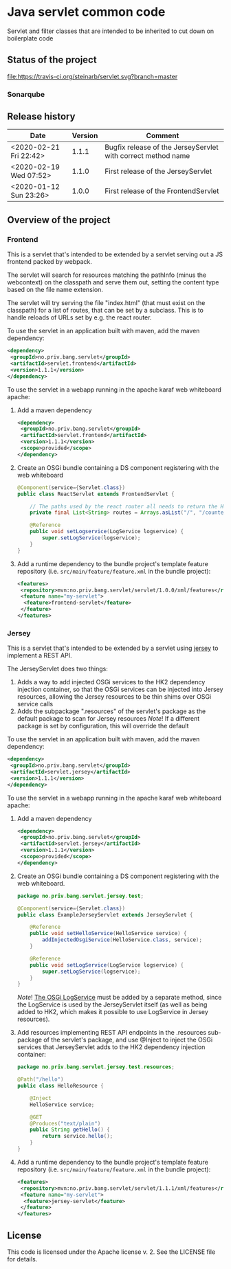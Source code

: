 * Java servlet common code

Servlet and filter classes that are intended to be inherited to cut down on boilerplate code

** Status of the project

[[https://travis-ci.org/steinarb/servlet][file:https://travis-ci.org/steinarb/servlet.svg?branch=master]] [[https://sonarcloud.io/dashboard?id=no.priv.bang.servlet%3Aservlet][file:https://sonarcloud.io/api/project_badges/measure?project=no.priv.bang.servlet%3Aservlet&metric=alert_status#.svg]] [[https://maven-badges.herokuapp.com/maven-central/no.priv.bang.servlet/servlet][file:https://maven-badges.herokuapp.com/maven-central/no.priv.bang.servlet/servlet/badge.svg]] [[https://www.javadoc.io/doc/no.priv.bang.servlet/servlet][file:https://www.javadoc.io/badge/no.priv.bang.servlet/servlet.svg]]

*** Sonarqube

[[https://sonarcloud.io/dashboard?id=no.priv.bang.servlet%3Aservlet][file:https://sonarcloud.io/api/project_badges/measure?project=no.priv.bang.servlet%3Aservlet&metric=ncloc#.svg]] [[https://sonarcloud.io/dashboard?id=no.priv.bang.servlet%3Aservlet][file:https://sonarcloud.io/api/project_badges/measure?project=no.priv.bang.servlet%3Aservlet&metric=bugs#.svg]] [[https://sonarcloud.io/dashboard?id=no.priv.bang.servlet%3Aservlet][file:https://sonarcloud.io/api/project_badges/measure?project=no.priv.bang.servlet%3Aservlet&metric=vulnerabilities#.svg]] [[https://sonarcloud.io/dashboard?id=no.priv.bang.servlet%3Aservlet][file:https://sonarcloud.io/api/project_badges/measure?project=no.priv.bang.servlet%3Aservlet&metric=code_smells#.svg]] [[https://sonarcloud.io/dashboard?id=no.priv.bang.servlet%3Aservlet][file:https://sonarcloud.io/api/project_badges/measure?project=no.priv.bang.servlet%3Aservlet&metric=coverage#.svg]]

** Release history

| Date                   | Version | Comment                                                      |
|------------------------+---------+--------------------------------------------------------------|
| <2020-02-21 Fri 22:42> |   1.1.1 | Bugfix release of the JerseyServlet with correct method name |
| <2020-02-19 Wed 07:52> |   1.1.0 | First release of the JerseyServlet                           |
| <2020-01-12 Sun 23:26> |   1.0.0 | First release of the FrontendServlet                         |

** Overview of the project

*** Frontend

This is a servlet that's intended to be extended by a servlet serving out a JS frontend packed by webpack.

The servlet will search for resources matching the pathInfo (minus the webcontext) on the classpath and serve them out, setting the content type based on the file name extension.

The servlet will try serving the file "index.html" (that must exist on the classpath) for a list of routes, that can be set by a subclass. This is to handle reloads of URLs set by e.g. the react router.

To use the servlet in an application built with maven, add the maven dependency:
#+begin_src xml
  <dependency>
   <groupId>no.priv.bang.servlet</groupId>
   <artifactId>servlet.frontend</artifactId>
   <version>1.1.1</version>
  </dependency>
#+end_src

To use the servlet in a webapp running in the apache karaf web whiteboard apache:
 1. Add a maven dependency
    #+begin_src xml
      <dependency>
       <groupId>no.priv.bang.servlet</groupId>
       <artifactId>servlet.frontend</artifactId>
       <version>1.1.1</version>
       <scope>provided</scope>
      </dependency>
    #+end_src
 2. Create an OSGi bundle containing a DS component registering with the web whiteboard
    #+begin_src java
      @Component(service={Servlet.class})
      public class ReactServlet extends FrontendServlet {

          // The paths used by the react router all needs to return the HTML wrapping the bundle.js
          private final List<String> routes = Arrays.asList("/", "/counter", "/about");

          @Reference
          public void setLogservice(LogService logservice) {
              super.setLogService(logservice);
          }
      }
    #+end_src
 3. Add a runtime dependency to the bundle project's template feature repository (i.e. =src/main/feature/feature.xml= in the bundle project):
    #+begin_src xml
      <features>
       <repository>mvn:no.priv.bang.servlet/servlet/1.0.0/xml/features</repository>
       <feature name="my-servlet">
        <feature>frontend-servlet</feature>
       </feature>
      </features>
    #+end_src

*** Jersey

This is a servlet that's intended to be extended by a servlet using [[https://jersey.github.io/][jersey]] to implement a REST API.

The JerseyServlet does two things:
 1. Adds a way to add injected OSGi services to the HK2 dependency injection container, so that the OSGi services can be injected into Jersey resources, allowing the Jersey resources to be thin shims over OSGi service calls
 2. Adds the subpackage ".resources" of the servlet's package as the default package to scan for Jersey resources /Note/! If a different package is set by configuration, this will override the default

To use the servlet in an application built with maven, add the maven dependency:
#+begin_src xml
  <dependency>
   <groupId>no.priv.bang.servlet</groupId>
   <artifactId>servlet.jersey</artifactId>
   <version>1.1.1</version>
  </dependency>
#+end_src

To use the servlet in a webapp running in the apache karaf web whiteboard apache:
 1. Add a maven dependency
    #+begin_src xml
      <dependency>
       <groupId>no.priv.bang.servlet</groupId>
       <artifactId>servlet.jersey</artifactId>
       <version>1.1.1</version>
       <scope>provided</scope>
      </dependency>
    #+end_src
 2. Create an OSGi bundle containing a DS component registering with the web whiteboard.
    #+begin_src java
      package no.priv.bang.servlet.jersey.test;

      @Component(service={Servlet.class})
      public class ExampleJerseyServlet extends JerseyServlet {

          @Reference
          public void setHelloService(HelloService service) {
              addInjectedOsgiService(HelloService.class, service);
          }

          @Reference
          public void setLogService(LogService logservice) {
              super.setLogService(logservice);
          }
      }
    #+end_src
    /Note/! [[http://javadox.com/org.osgi/osgi.cmpn/6.0.0/org/osgi/service/log/LogService.html][The OSGi LogService]] must be added by a separate method, since the LogService is used by the JerseyServlet itself (as well as being added to HK2, which makes it possible to use LogService in Jersey resources).
 3. Add resources implementing REST API endpoints in the .resources sub-package of the servlet's package, and use @Inject to inject the OSGi services that JerseyServlet adds to the HK2 dependency injection container:
    #+begin_src java
      package no.priv.bang.servlet.jersey.test.resources;

      @Path("/hello")
      public class HelloResource {

          @Inject
          HelloService service;

          @GET
          @Produces("text/plain")
          public String getHello() {
              return service.hello();
          }
      }
    #+end_src
 4. Add a runtime dependency to the bundle project's template feature repository (i.e. =src/main/feature/feature.xml= in the bundle project):
    #+begin_src xml
      <features>
       <repository>mvn:no.priv.bang.servlet/servlet/1.1.1/xml/features</repository>
       <feature name="my-servlet">
        <feature>jersey-servlet</feature>
       </feature>
      </features>
    #+end_src

** License

This code is licensed under the Apache license v. 2.  See the LICENSE file for details.
